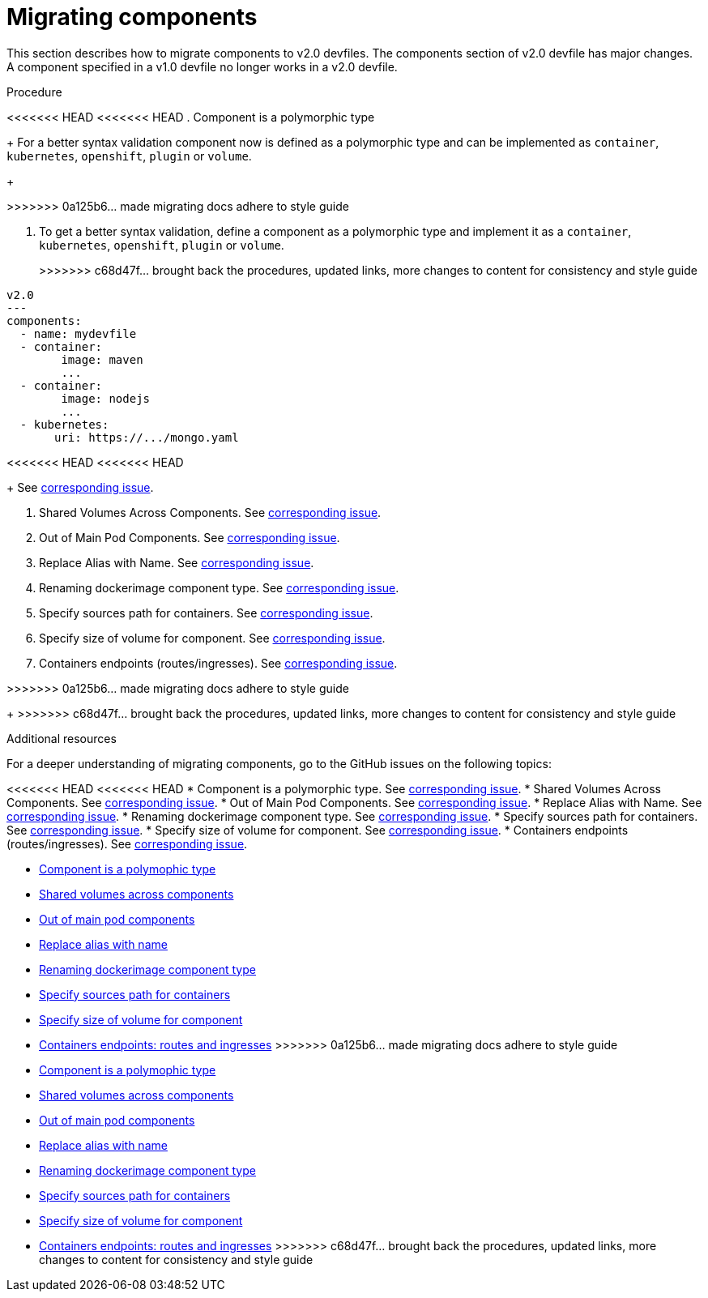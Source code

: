 [id="proc_migrating-components_{context}"]
= Migrating components

[role="_abstract"]
This section describes how to migrate components to v2.0 devfiles. The components section of v2.0 devfile has major changes. A component specified in a v1.0 devfile no longer works in a v2.0 devfile.

.Procedure

<<<<<<< HEAD
<<<<<<< HEAD
. Component is a polymorphic type
+
For a better syntax validation component now is defined as a polymorphic type and can be implemented as `container`, `kubernetes`, `openshift`, `plugin` or `volume`.
+
=======
>>>>>>> 0a125b6... made migrating docs adhere to style guide
=======
. To get a better syntax validation, define a component as a polymorphic type and implement it as a `container`, `kubernetes`, `openshift`, `plugin` or `volume`.
+
>>>>>>> c68d47f... brought back the procedures, updated links, more changes to content for consistency and style guide
[source,yaml]
----
v2.0
---
components:
  - name: mydevfile
  - container:
        image: maven
        ...
  - container:
        image: nodejs
        ...
  - kubernetes:
       uri: https://.../mongo.yaml
----
<<<<<<< HEAD
<<<<<<< HEAD
+
See https://github.com/devfile/api/issues/4[corresponding issue].

. Shared Volumes Across Components. See https://github.com/devfile/api/issues/19[corresponding issue].

. Out of Main Pod Components. See  https://github.com/devfile/api/issues/48[corresponding issue].

. Replace Alias with Name. See  https://github.com/devfile/api/issues/9[corresponding issue].

. Renaming dockerimage component type. See  https://github.com/devfile/api/issues/8[corresponding issue].

. Specify sources path for containers. See  https://github.com/devfile/api/issues/17[corresponding issue].

. Specify size of volume for component. See https://github.com/devfile/api/issues/14[corresponding issue].

. Containers endpoints (routes/ingresses). See https://github.com/devfile/api/issues/33[corresponding issue].

=======
>>>>>>> 0a125b6... made migrating docs adhere to style guide

=======
+
>>>>>>> c68d47f... brought back the procedures, updated links, more changes to content for consistency and style guide
[role="_additional-resources"]
.Additional resources

For a deeper understanding of migrating components, go to the GitHub issues on the following topics:

<<<<<<< HEAD
<<<<<<< HEAD
* Component is a polymorphic type. See https://github.com/devfile/api/issues/4[corresponding issue].
* Shared Volumes Across Components. See https://github.com/devfile/api/issues/19[corresponding issue].
* Out of Main Pod Components. See  https://github.com/devfile/api/issues/48[corresponding issue].
* Replace Alias with Name. See  https://github.com/devfile/api/issues/9[corresponding issue].
* Renaming dockerimage component type. See  https://github.com/devfile/api/issues/8[corresponding issue].
* Specify sources path for containers. See  https://github.com/devfile/api/issues/17[corresponding issue].
* Specify size of volume for component. See https://github.com/devfile/api/issues/14[corresponding issue].
* Containers endpoints (routes/ingresses). See https://github.com/devfile/api/issues/27[corresponding issue].
=======
* link:https://github.com/che-incubator/devworkspace-api/issues/4[Component is a polymophic type]
* link:https://github.com/che-incubator/devworkspace-api/issues/19[Shared volumes across components]
* link:https://github.com/devfile/api/issues/48[Out of main pod components]
* link:https://github.com/che-incubator/devworkspace-api/issues/9[Replace alias with name]
* link:https://github.com/che-incubator/devworkspace-api/issues/8[Renaming dockerimage component type]
* link:https://github.com/che-incubator/devworkspace-api/issues/17[Specify sources path for containers]
* link:https://github.com/che-incubator/devworkspace-api/issues/14[Specify size of volume for component]
* link:https://github.com/che-incubator/devworkspace-api/issues/33[Containers endpoints: routes and ingresses]
>>>>>>> 0a125b6... made migrating docs adhere to style guide
=======
* link:https://github.com/devfile/api/issues/4[Component is a polymophic type]
* link:https://github.com/devfile/api/issues/19[Shared volumes across components]
* link:https://github.com/devfile/api/issues/48[Out of main pod components]
* link:https://github.com/devfile/api/issues/9[Replace alias with name]
* link:https://github.com/devfile/api/issues/8[Renaming dockerimage component type]
* link:https://github.com/devfile/api/issues/17[Specify sources path for containers]
* link:https://github.com/devfile/api/issues/14[Specify size of volume for component]
* link:https://github.com/devfile/api/issues/33[Containers endpoints: routes and ingresses]
>>>>>>> c68d47f... brought back the procedures, updated links, more changes to content for consistency and style guide
